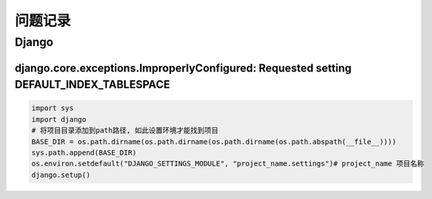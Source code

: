 问题记录
========

Django
------

django.core.exceptions.ImproperlyConfigured: Requested setting DEFAULT_INDEX_TABLESPACE
~~~~~~~~~~~~~~~~~~~~~~~~~~~~~~~~~~~~~~~~~~~~~~~~~~~~~~~~~~~~~~~~~~~~~~~~~~~~~~~~~~~~~~~

.. code:: python

    import sys
    import django
    # 将项目目录添加到path路径, 如此设置环境才能找到项目
    BASE_DIR = os.path.dirname(os.path.dirname(os.path.dirname(os.path.abspath(__file__))))
    sys.path.append(BASE_DIR)
    os.environ.setdefault("DJANGO_SETTINGS_MODULE", "project_name.settings")# project_name 项目名称
    django.setup()

